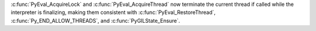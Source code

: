 :c:func:`PyEval_AcquireLock` and :c:func:`PyEval_AcquireThread` now
terminate the current thread if called while the interpreter is
finalizing, making them consistent with :c:func:`PyEval_RestoreThread`,
:c:func:`Py_END_ALLOW_THREADS`, and :c:func:`PyGILState_Ensure`.